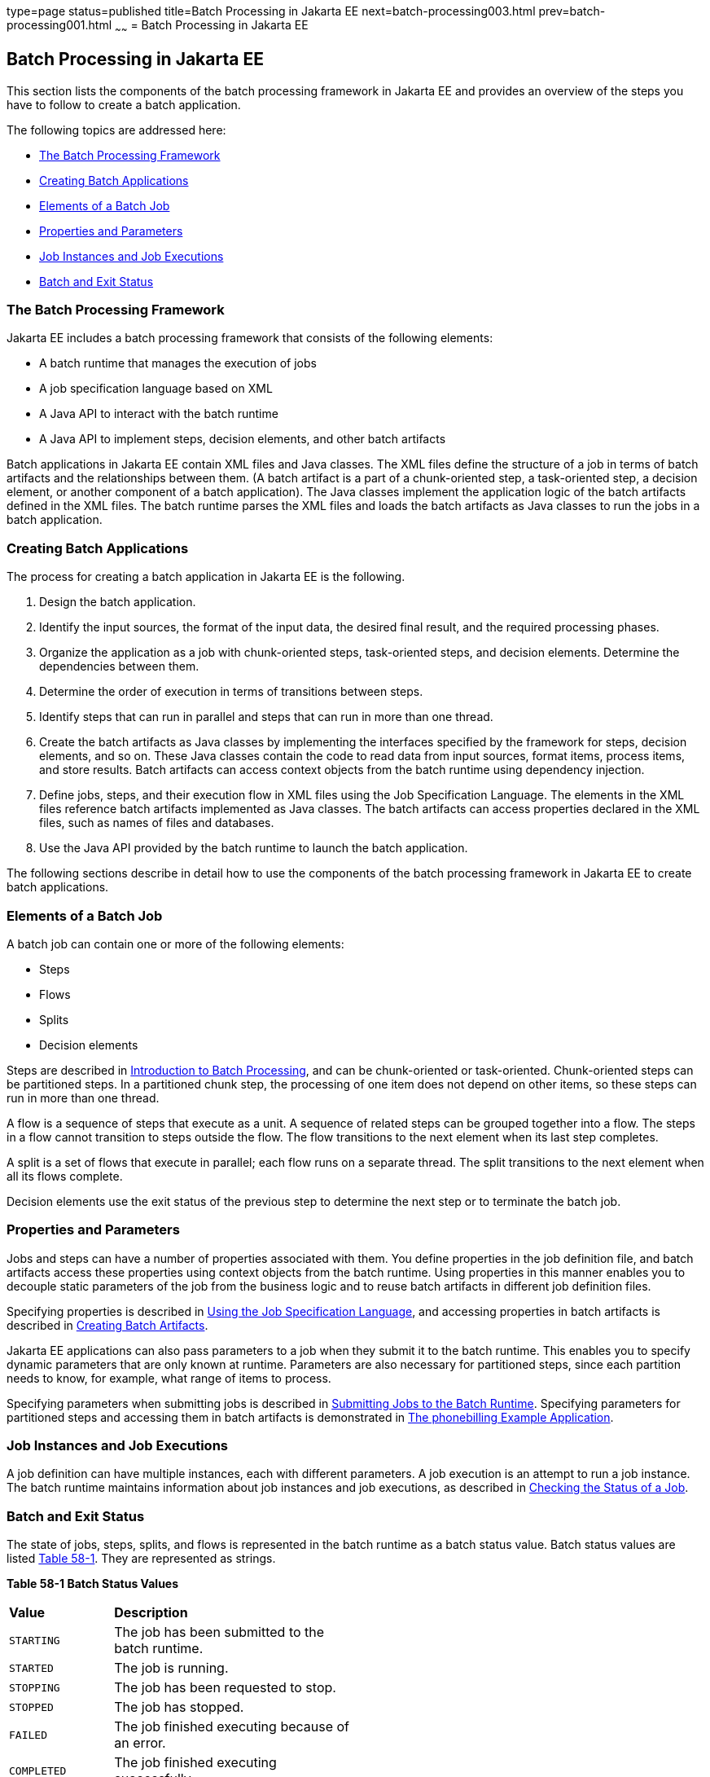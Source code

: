 type=page
status=published
title=Batch Processing in Jakarta EE
next=batch-processing003.html
prev=batch-processing001.html
~~~~~~
= Batch Processing in Jakarta EE


[[BCGGIBHA]][[batch-processing-in-jakarta-ee]]

Batch Processing in Jakarta EE
------------------------------

This section lists the components of the batch processing framework in
Jakarta EE and provides an overview of the steps you have to follow to
create a batch application.

The following topics are addressed here:

* link:#BABEAFJI[The Batch Processing Framework]
* link:#BABCGDHJ[Creating Batch Applications]
* link:#BABDGDJB[Elements of a Batch Job]
* link:#BABHJEJC[Properties and Parameters]
* link:#BABHJGDH[Job Instances and Job Executions]
* link:#BABBFGEF[Batch and Exit Status]

[[BABEAFJI]][[the-batch-processing-framework]]

The Batch Processing Framework
~~~~~~~~~~~~~~~~~~~~~~~~~~~~~~

Jakarta EE includes a batch processing framework that consists of the
following elements:

* A batch runtime that manages the execution of jobs
* A job specification language based on XML
* A Java API to interact with the batch runtime
* A Java API to implement steps, decision elements, and other batch
artifacts

Batch applications in Jakarta EE contain XML files and Java classes. The
XML files define the structure of a job in terms of batch artifacts and
the relationships between them. (A batch artifact is a part of a
chunk-oriented step, a task-oriented step, a decision element, or
another component of a batch application). The Java classes implement
the application logic of the batch artifacts defined in the XML files.
The batch runtime parses the XML files and loads the batch artifacts as
Java classes to run the jobs in a batch application.

[[BABCGDHJ]][[creating-batch-applications]]

Creating Batch Applications
~~~~~~~~~~~~~~~~~~~~~~~~~~~

The process for creating a batch application in Jakarta EE is the
following.

1.  Design the batch application.
1.  Identify the input sources, the format of the input data, the
desired final result, and the required processing phases.
2.  Organize the application as a job with chunk-oriented steps,
task-oriented steps, and decision elements. Determine the dependencies
between them.
3.  Determine the order of execution in terms of transitions between
steps.
4.  Identify steps that can run in parallel and steps that can run in
more than one thread.
2.  Create the batch artifacts as Java classes by implementing the
interfaces specified by the framework for steps, decision elements, and
so on. These Java classes contain the code to read data from input
sources, format items, process items, and store results. Batch artifacts
can access context objects from the batch runtime using dependency
injection.
3.  Define jobs, steps, and their execution flow in XML files using the
Job Specification Language. The elements in the XML files reference
batch artifacts implemented as Java classes. The batch artifacts can
access properties declared in the XML files, such as names of files and
databases.
4.  Use the Java API provided by the batch runtime to launch the batch
application.

The following sections describe in detail how to use the components of
the batch processing framework in Jakarta EE to create batch applications.

[[BABDGDJB]][[elements-of-a-batch-job]]

Elements of a Batch Job
~~~~~~~~~~~~~~~~~~~~~~~

A batch job can contain one or more of the following elements:

* Steps
* Flows
* Splits
* Decision elements

Steps are described in
link:batch-processing001.html#BCGJDEEH[Introduction to Batch Processing],
and can be chunk-oriented or task-oriented. Chunk-oriented steps can be
partitioned steps. In a partitioned chunk step, the processing of one
item does not depend on other items, so these steps can run in more than
one thread.

A flow is a sequence of steps that execute as a unit. A sequence of
related steps can be grouped together into a flow. The steps in a flow
cannot transition to steps outside the flow. The flow transitions to the
next element when its last step completes.

A split is a set of flows that execute in parallel; each flow runs on a
separate thread. The split transitions to the next element when all its
flows complete.

Decision elements use the exit status of the previous step to determine
the next step or to terminate the batch job.

[[BABHJEJC]][[properties-and-parameters]]

Properties and Parameters
~~~~~~~~~~~~~~~~~~~~~~~~~

Jobs and steps can have a number of properties associated with them. You
define properties in the job definition file, and batch artifacts access
these properties using context objects from the batch runtime. Using
properties in this manner enables you to decouple static parameters of
the job from the business logic and to reuse batch artifacts in
different job definition files.

Specifying properties is described in
link:batch-processing004.html#BCGDDBBG[Using the Job Specification
Language], and accessing properties in batch artifacts is described in
link:batch-processing005.html#BCGHDHGH[Creating Batch Artifacts].

Jakarta EE applications can also pass parameters to a job when they submit
it to the batch runtime. This enables you to specify dynamic parameters
that are only known at runtime. Parameters are also necessary for
partitioned steps, since each partition needs to know, for example, what
range of items to process.

Specifying parameters when submitting jobs is described in
link:batch-processing006.html#BCGCAHCB[Submitting Jobs to the Batch
Runtime]. Specifying parameters for partitioned steps and accessing them
in batch artifacts is demonstrated in
link:batch-processing009.html#BCGFCACD[The phonebilling Example
Application].

[[BABHJGDH]][[job-instances-and-job-executions]]

Job Instances and Job Executions
~~~~~~~~~~~~~~~~~~~~~~~~~~~~~~~~

A job definition can have multiple instances, each with different
parameters. A job execution is an attempt to run a job instance. The
batch runtime maintains information about job instances and job
executions, as described in
link:batch-processing006.html#BCGIBGFC[Checking the Status of a Job].

[[BABBFGEF]][[batch-and-exit-status]]

Batch and Exit Status
~~~~~~~~~~~~~~~~~~~~~

The state of jobs, steps, splits, and flows is represented in the batch
runtime as a batch status value. Batch status values are listed
link:#BCGJBGDF[Table 58-1]. They are represented as strings.

[[sthref267]][[BCGJBGDF]]


*Table 58-1 Batch Status Values*

[width="50%",cols="15%,35%"]
|============================================================
|*Value* |*Description*
|`STARTING` |The job has been submitted to the batch runtime.
|`STARTED` |The job is running.
|`STOPPING` |The job has been requested to stop.
|`STOPPED` |The job has stopped.
|`FAILED` |The job finished executing because of an error.
|`COMPLETED` |The job finished executing successfully.
|`ABANDONED` |The job was marked abandoned.
|============================================================


Jakarta EE applications can submit jobs and access the batch status of a
job using the `JobOperator` interface, as described in
link:batch-processing006.html#BCGCAHCB[Submitting Jobs to the Batch
Runtime]. Job definition files can refer to batch status values using
the Job Specification Language (JSL), as described in
link:batch-processing004.html#BCGDDBBG[Using the Job Specification
Language]. Batch artifacts can access batch status values using context
objects, as described in link:batch-processing005.html#BCGCJEEF[Using the
Context Objects from the Batch Runtime].

For flows, the batch status is that of its last step. For splits, the
batch status is the following:

* `COMPLETED`: If all its flows have a batch status of `COMPLETED`
* `FAILED`: If any flow has a batch status of `FAILED`
* `STOPPED`: If any flow has a batch status of `STOPPED`, and no flows
have a batch status of `FAILED`

The batch status for jobs, steps, splits, and flows is set by the batch
runtime. Jobs, steps, splits, and flows also have an exit status, which
is a user-defined value based on the batch status. You can set the exit
status inside batch artifacts or in the job definition file. You can
access the exit status in the same manner as the batch status, described
above. The default value for the exit status is the same as the batch
status.
